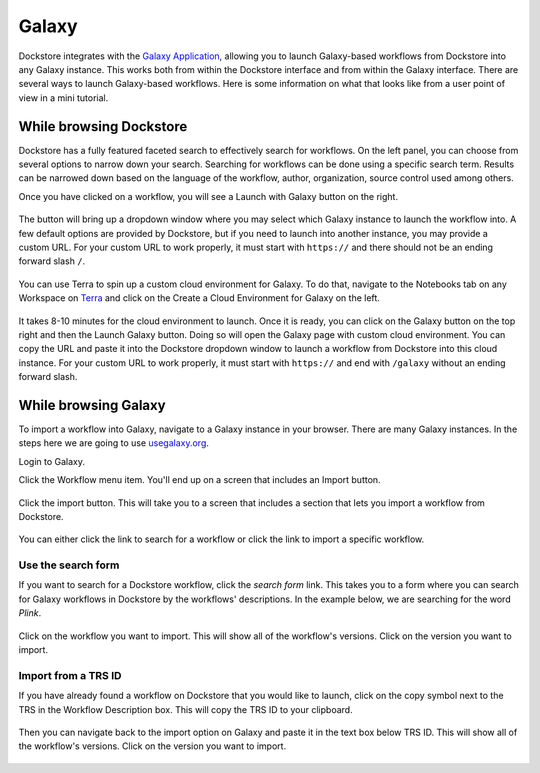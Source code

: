 ######
Galaxy
######

Dockstore integrates with the `Galaxy Application <https://usegalaxy.org>`__, allowing you to launch Galaxy-based workflows from Dockstore into
any Galaxy instance. This works both from within the Dockstore interface and from within the Galaxy interface.
There are several ways to launch Galaxy-based workflows. Here is some information on what that looks like from a user point of view in a mini tutorial.

While browsing Dockstore
========================

Dockstore has a fully featured faceted search to effectively search for workflows. On the left panel, you can choose from several options to narrow down your search. Searching for workflows can be done using a specific search term. Results can be narrowed down based on the language of the workflow, author, organization, source control used among others.

Once you have clicked on a workflow, you will see a Launch with Galaxy button on the right.

.. figure:: /assets/images/docs/galaxy/galaxy_workflow.png
   :alt: Galaxy workflow on Dockstore

The button will bring up a dropdown window where you may select which Galaxy instance to launch the workflow into. A few default options are provided by Dockstore, but if you need to launch into another instance, you may provide a custom URL. For your custom URL to work properly,
it must start with ``https://`` and there should not be an ending forward slash ``/``.

.. figure:: /assets/images/docs/galaxy/launch_with_options.png
   :alt: Launch options for Galaxy
   
You can use Terra to spin up a custom cloud environment for Galaxy. To do that, navigate to the Notebooks tab on any Workspace on `Terra <https://app.terra.bio/>`__ and click on the Create a Cloud Environment for Galaxy on the left.

.. figure:: /assets/images/docs/galaxy/create_galaxy_environment.png
   :alt: Create a Cloud Environment for Galaxy

It takes 8-10 minutes for the cloud environment to launch. Once it is ready, you can click on the Galaxy button on the top right and then the Launch Galaxy button. Doing so will open the Galaxy page with custom cloud environment. You can copy the URL and paste it into the Dockstore dropdown window to launch a workflow from Dockstore into this cloud instance. For your custom URL to work properly, it must start with ``https://`` and end with ``/galaxy`` without an ending forward slash.

While browsing Galaxy
=====================

To import a workflow into Galaxy, navigate to a Galaxy instance in your browser.
There are many Galaxy instances. In the steps here we are going to use
`usegalaxy.org <https://usegalaxy.org>`__. 

Login to Galaxy.

Click the Workflow menu item. You'll end up on a screen that includes an Import button.

.. figure:: /assets/images/docs/galaxy/workflow_import.png
   :alt: Galaxy import workflow

Click the import button. This will take you to a screen that includes a section that lets
you import a workflow from Dockstore.

.. figure:: /assets/images/docs/galaxy/dockstore_import.png
   :alt: Import workflow from Dockstore

You can either click the link to search for a workflow or click the link to import a specific workflow.

Use the search form
---------------------

If you want to search for a Dockstore workflow, click the *search form* link. This takes you to a
form where you can search for Galaxy workflows in Dockstore by the workflows' descriptions. In the 
example below, we are searching for the word *Plink*.

.. figure:: /assets/images/docs/galaxy/search.png

Click on the workflow you want to import. This will show all of the workflow's versions. Click
on the version you want to import.

Import from a TRS ID
---------------------

If you have already found a workflow on Dockstore that you would like to launch, click on the copy symbol next to the TRS in the Workflow Description box. This will copy the TRS ID to your clipboard.

.. figure:: /assets/images/docs/galaxy/copy_TRS_ID.png
   :alt: Copy TRS ID

Then you can navigate back to the import option on Galaxy and paste it in the text box below TRS ID. This will show all of the workflow's versions. Click on the version you want to import.

.. figure:: /assets/images/docs/galaxy/paste_TRS_ID.png
   :alt: Paste TRS ID

.. discourse::
    :topic_identifier: 4189

